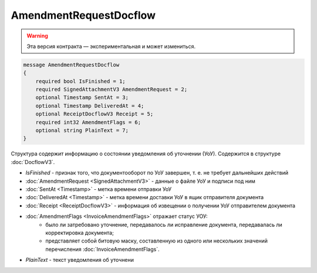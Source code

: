 AmendmentRequestDocflow
=======================

.. warning:: Эта версия контракта — экспериментальная и может измениться.

.. code-block:: protobuf

    message AmendmentRequestDocflow
    {
        required bool IsFinished = 1;
        required SignedAttachmentV3 AmendmentRequest = 2;
        optional Timestamp SentAt = 3;
        optional Timestamp DeliveredAt = 4;
        optional ReceiptDocflowV3 Receipt = 5;
        required int32 AmendmentFlags = 6;
        optional string PlainText = 7;
    }

Структура содержит информацию о состоянии уведомления об уточнении (УоУ). Содержится в структуре :doc:`DocflowV3`.

- *IsFinished* - признак того, что документооборот по УоУ завершен, т. е. не требует дальнейших действий
- :doc:`AmendmentRequest <SignedAttachmentV3>` - данные о файле УоУ и подписи под ним
- :doc:`SentAt <Timestamp>` - метка времени отправки УоУ
- :doc:`DeliveredAt <Timestamp>` - метка времени доставки УоУ в ящик отправителя документа
- :doc:`Receipt <ReceiptDocflowV3>` - информация об извещении о получении УоУ отправителем документа
- :doc:`AmendmentFlags <InvoiceAmendmentFlags>` отражает статус УОУ:
    - было ли затребовано уточнение, передавалось ли исправление документа, передавалась ли корректировка документа;
    - представляет собой битовую маску, составленную из одного или нескольких значений перечисления :doc:`InvoiceAmendmentFlags`.
- *PlainText* - текст уведомления об уточнени
